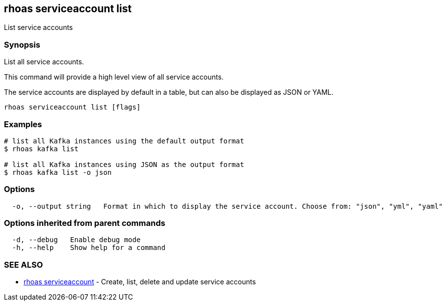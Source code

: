 == rhoas serviceaccount list

ifdef::env-github,env-browser[:relfilesuffix: .adoc]

List service accounts

=== Synopsis

List all service accounts.

This command will provide a high level view of all service accounts.

The service accounts are displayed by default in a table, but can also be
displayed as JSON or YAML.


....
rhoas serviceaccount list [flags]
....

=== Examples

....
# list all Kafka instances using the default output format
$ rhoas kafka list

# list all Kafka instances using JSON as the output format
$ rhoas kafka list -o json

....

=== Options

....
  -o, --output string   Format in which to display the service account. Choose from: "json", "yml", "yaml"
....

=== Options inherited from parent commands

....
  -d, --debug   Enable debug mode
  -h, --help    Show help for a command
....

=== SEE ALSO

* link:rhoas_serviceaccount{relfilesuffix}[rhoas serviceaccount]	 - Create, list, delete and update service accounts

